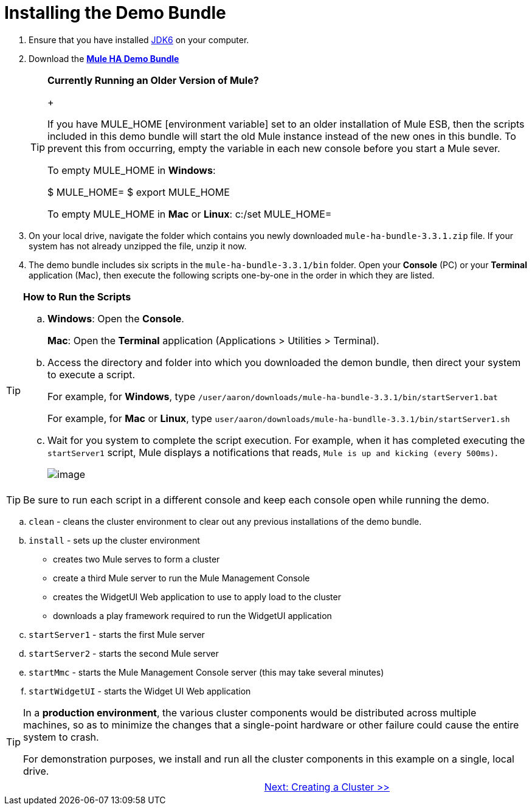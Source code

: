 = Installing the Demo Bundle

. Ensure that you have installed http://www.oracle.com/technetwork/java/javase/downloads/index.html[JDK6] on your computer.
. Download the http://s3.amazonaws.com/MuleEE/mule-ha-bundle-3.3.1.zip[*Mule HA Demo Bundle*]
+
[TIP]
====
*Currently Running an Older Version of Mule?*
+

If you have MULE_HOME [environment variable] set to an older installation of Mule ESB, then the scripts included in this demo bundle will start the old Mule instance instead of the new ones in this bundle. To prevent this from occurring, empty the variable in each new console before you start a Mule sever.

To empty MULE_HOME in *Windows*:

$ MULE_HOME=
$ export MULE_HOME

To empty MULE_HOME in *Mac* or *Linux*:
c:/set MULE_HOME=
====
+

. On your local drive, navigate the folder which contains you newly downloaded `mule-ha-bundle-3.3.1.zip` file. If your system has not already unzipped the file, unzip it now.

. The demo bundle includes six scripts in the `mule-ha-bundle-3.3.1/bin` folder. Open your *Console* (PC) or your *Terminal* application (Mac), then execute the following scripts one-by-one in the order in which they are listed.

[TIP]
====
*How to Run the Scripts*

.. *Windows*: Open the *Console*.
+
*Mac*: Open the *Terminal* application (Applications > Utilities > Terminal).

.. Access the directory and folder into which you downloaded the demon bundle, then direct your system to execute a script.
+
For example, for *Windows*, type `/user/aaron/downloads/mule-ha-bundle-3.3.1/bin/startServer1.bat`
+
For example, for *Mac* or *Linux*, type `user/aaron/downloads/mule-ha-bundlle-3.3.1/bin/startServer1.sh`

.. Wait for you system to complete the script execution. For example, when it has completed executing the `startServer1` script, Mule displays a notifications that reads, `Mule is up and kicking (every 500ms)`.
+
image::/docs/download/attachments/87687471/mule_is_kicking.png?version=1&modificationDate=1349718017664[image,align="center"]
====

[TIP]
Be sure to run each script in a different console and keep each console open while running the demo.

.. `clean` - cleans the cluster environment to clear out any previous installations of the demo bundle.
.. `install` - sets up the cluster environment
+
* creates two Mule serves to form a cluster
* create a third Mule server to run the Mule Management Console
* creates the WidgetUI Web application to use to apply load to the cluster
* downloads a play framework required to run the WidgetUI application

.. `startServer1` - starts the first Mule server
.. `startServer2` - starts the second Mule server
.. `startMmc` - starts the Mule Management Console server (this may take several minutes)
.. `startWidgetUI` - starts the Widget UI Web application

[TIP]
====
In a *production environment*, the various cluster components would be distributed across multiple machines, so as to minimize the changes that a single-point hardware or other failure could cause the entire system to crash.

For demonstration purposes, we install and run all the cluster components in this example on a single, local drive.
====

[width="99",cols="50,50",frame="none",grid="none"]
|===
| >|link:/docs/display/33X/2+-+Creating+a+Cluster[Next: Creating a Cluster >>]
|===
